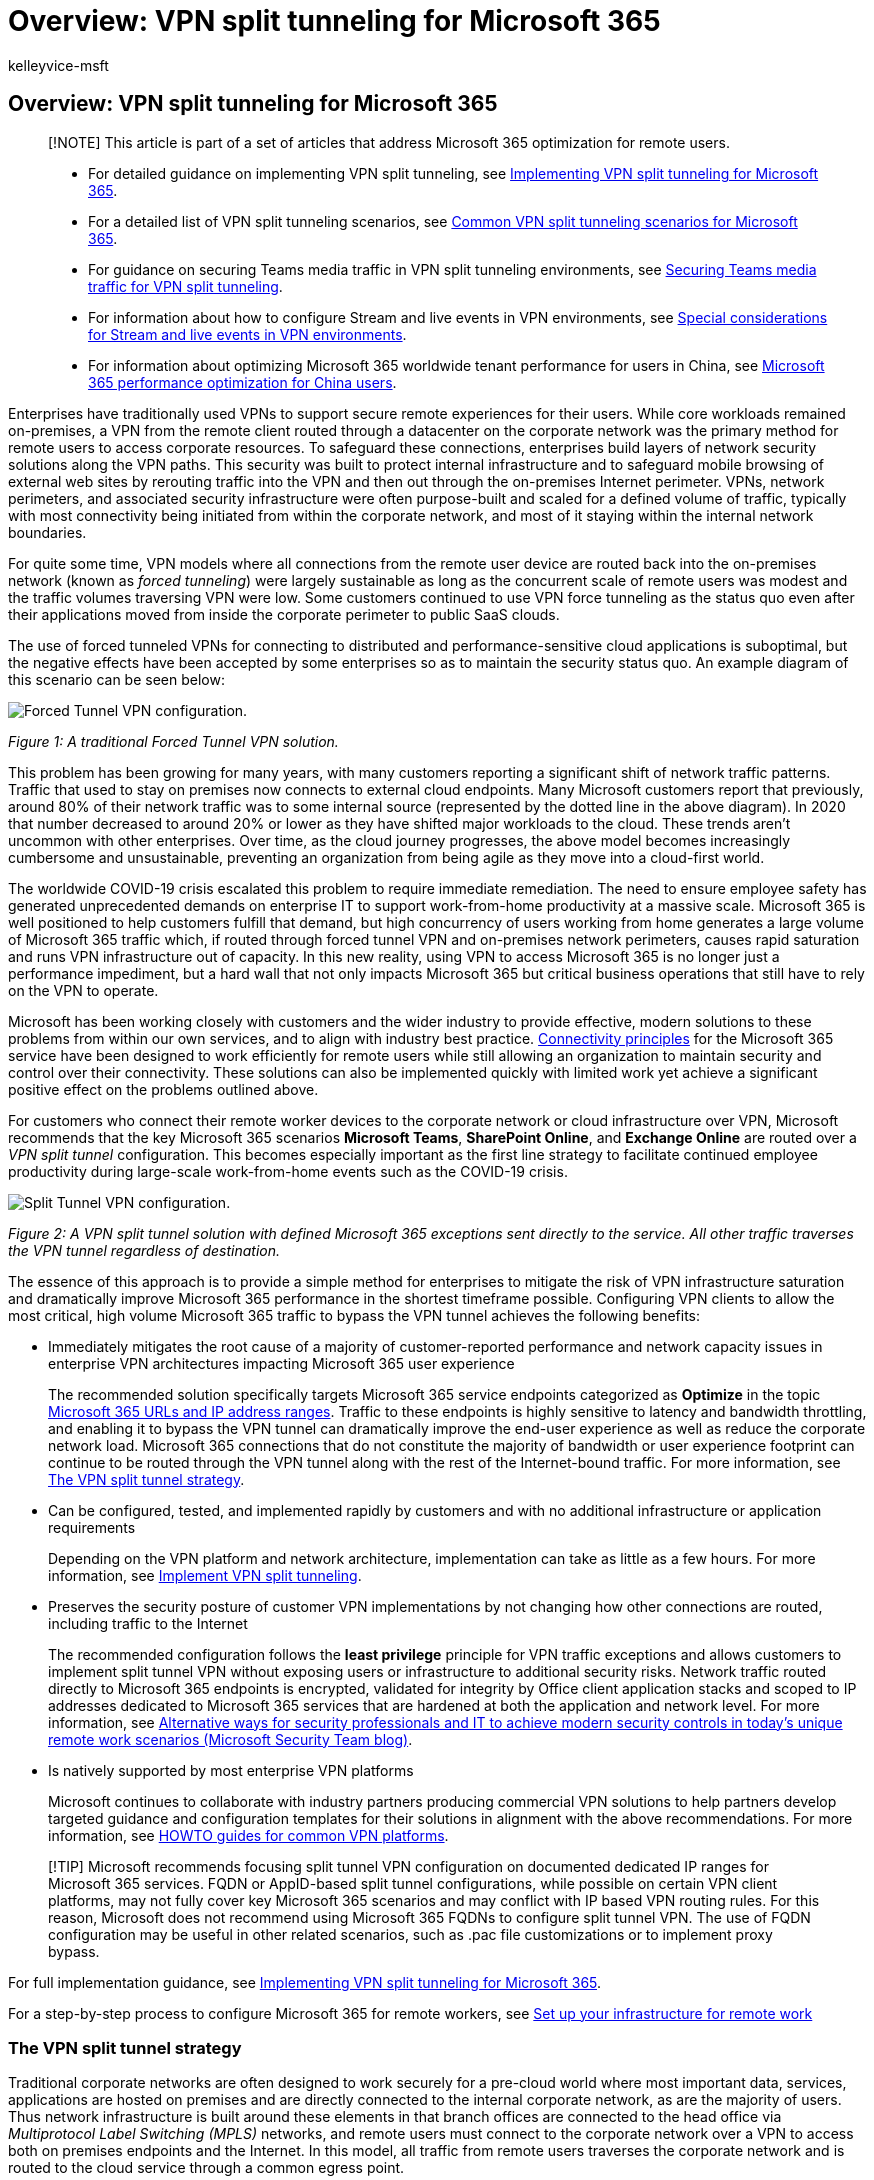 = Overview: VPN split tunneling for Microsoft 365
:audience: Admin
:author: kelleyvice-msft
:description: Overview of VPN split tunneling with Microsoft 365 to optimize connectivity for remote users.
:f1.keywords: ["NOCSH"]
:manager: scotv
:ms.author: kvice
:ms.collection: ["Ent_O365", "Strat_O365_Enterprise", "remotework", "m365initiative-coredeploy"]
:ms.date: 3/3/2022
:ms.localizationpriority: medium
:ms.service: microsoft-365-enterprise
:ms.topic: conceptual
:search.appverid: ["MET150"]

== Overview: VPN split tunneling for Microsoft 365

____
[!NOTE] This article is part of a set of articles that address Microsoft 365 optimization for remote users.
____

____
* For detailed guidance on implementing VPN split tunneling, see xref:microsoft-365-vpn-implement-split-tunnel.adoc[Implementing VPN split tunneling for Microsoft 365].
* For a detailed list of VPN split tunneling scenarios, see xref:microsoft-365-vpn-common-scenarios.adoc[Common VPN split tunneling scenarios for Microsoft 365].
* For guidance on securing Teams media traffic in VPN split tunneling environments, see xref:microsoft-365-vpn-securing-teams.adoc[Securing Teams media traffic for VPN split tunneling].
* For information about how to configure Stream and live events in VPN environments, see xref:microsoft-365-vpn-stream-and-live-events.adoc[Special considerations for Stream and live events in VPN environments].
* For information about optimizing Microsoft 365 worldwide tenant performance for users in China, see xref:microsoft-365-networking-china.adoc[Microsoft 365 performance optimization for China users].
____

Enterprises have traditionally used VPNs to support secure remote experiences for their users.
While core workloads remained on-premises, a VPN from the remote client routed through a datacenter on the corporate network was the primary method for remote users to access corporate resources.
To safeguard these connections, enterprises build layers of network security solutions along the VPN paths.
This security was built to protect internal infrastructure and to safeguard mobile browsing of external web sites by rerouting traffic into the VPN and then out through the on-premises Internet perimeter.
VPNs, network perimeters, and associated security infrastructure were often purpose-built and scaled for a defined volume of traffic, typically with most connectivity being initiated from within the corporate network, and most of it staying within the internal network boundaries.

For quite some time, VPN models where all connections from the remote user device are routed back into the on-premises network (known as _forced tunneling_) were largely sustainable as long as the concurrent scale of remote users was modest and the traffic volumes traversing VPN were low.
Some customers continued to use VPN force tunneling as the status quo even after their applications moved from inside the corporate perimeter to public SaaS clouds.

The use of forced tunneled VPNs for connecting to distributed and performance-sensitive cloud applications is suboptimal, but the negative effects have been accepted by some enterprises so as to maintain the security status quo.
An example diagram of this scenario can be seen below:

image::../media/vpn-split-tunneling/enterprise-network-traditional.png[Forced Tunnel VPN configuration.]

_Figure 1: A traditional Forced Tunnel VPN solution._

This problem has been growing for many years, with many customers reporting a significant shift of network traffic patterns.
Traffic that used to stay on premises now connects to external cloud endpoints.
Many Microsoft customers report that previously, around 80% of their network traffic was to some internal source (represented by the dotted line in the above diagram).
In 2020 that number decreased to around 20% or lower as they have shifted major workloads to the cloud.
These trends aren't uncommon with other enterprises.
Over time, as the cloud journey progresses, the above model becomes increasingly cumbersome and unsustainable, preventing an organization from being agile as they move into a cloud-first world.

The worldwide COVID-19 crisis escalated this problem to require immediate remediation.
The need to ensure employee safety has generated unprecedented demands on enterprise IT to support work-from-home productivity at a massive scale.
Microsoft 365 is well positioned to help customers fulfill that demand, but high concurrency of users working from home generates a large volume of Microsoft 365 traffic which, if routed through forced tunnel VPN and on-premises network perimeters, causes rapid saturation and runs VPN infrastructure out of capacity.
In this new reality, using VPN to access Microsoft 365 is no longer just a performance impediment, but a hard wall that not only impacts Microsoft 365 but critical business operations that still have to rely on the VPN to operate.

Microsoft has been working closely with customers and the wider industry to provide effective, modern solutions to these problems from within our own services, and to align with industry best practice.
xref:./microsoft-365-network-connectivity-principles.adoc[Connectivity principles] for the Microsoft 365 service have been designed to work efficiently for remote users while still allowing an organization to maintain security and control over their connectivity.
These solutions can also be implemented quickly with limited work yet achieve a significant positive effect on the problems outlined above.

For customers who connect their remote worker devices to the corporate network or cloud infrastructure over VPN, Microsoft recommends that the key Microsoft 365 scenarios *Microsoft Teams*, *SharePoint Online*, and *Exchange Online* are routed over a _VPN split tunnel_ configuration.
This becomes especially important as the first line strategy to facilitate continued employee productivity during large-scale work-from-home events such as the COVID-19 crisis.

image::../media/vpn-split-tunneling/vpn-model-2.png[Split Tunnel VPN configuration.]

_Figure 2: A VPN split tunnel solution with defined Microsoft 365 exceptions sent directly to the service.
All other traffic traverses the VPN tunnel regardless of destination._

The essence of this approach is to provide a simple method for enterprises to mitigate the risk of VPN infrastructure saturation and dramatically improve Microsoft 365 performance in the shortest timeframe possible.
Configuring VPN clients to allow the most critical, high volume Microsoft 365 traffic to bypass the VPN tunnel achieves the following benefits:

* Immediately mitigates the root cause of a majority of customer-reported performance and network capacity issues in enterprise VPN architectures impacting Microsoft 365 user experience
+
The recommended solution specifically targets Microsoft 365 service endpoints categorized as *Optimize* in the topic xref:./urls-and-ip-address-ranges.adoc[Microsoft 365 URLs and IP address ranges].
Traffic to these endpoints is highly sensitive to latency and bandwidth throttling, and enabling it to bypass the VPN tunnel can dramatically improve the end-user experience as well as reduce the corporate network load.
Microsoft 365 connections that do not constitute the majority of bandwidth or user experience footprint can continue to be routed through the VPN tunnel along with the rest of the Internet-bound traffic.
For more information, see <<the-vpn-split-tunnel-strategy,The VPN split tunnel strategy>>.

* Can be configured, tested, and implemented rapidly by customers and with no additional infrastructure or application requirements
+
Depending on the VPN platform and network architecture, implementation can take as little as a few hours.
For more information, see link:microsoft-365-vpn-implement-split-tunnel.md#implement-vpn-split-tunneling[Implement VPN split tunneling].

* Preserves the security posture of customer VPN implementations by not changing how other connections are routed, including traffic to the Internet
+
The recommended configuration follows the *least privilege* principle for VPN traffic exceptions and allows customers to implement split tunnel VPN without exposing users or infrastructure to additional security risks.
Network traffic routed directly to Microsoft 365 endpoints is encrypted, validated for integrity by Office client application stacks and scoped to IP addresses dedicated to Microsoft 365 services that are hardened at both the application and network level.
For more information, see https://www.microsoft.com/security/blog/2020/03/26/alternative-security-professionals-it-achieve-modern-security-controls-todays-unique-remote-work-scenarios/[Alternative ways for security professionals and IT to achieve modern security controls in today's unique remote work scenarios (Microsoft Security Team blog)].

* Is natively supported by most enterprise VPN platforms
+
Microsoft continues to collaborate with industry partners producing commercial VPN solutions to help partners develop targeted guidance and configuration templates for their solutions in alignment with the above recommendations.
For more information, see link:microsoft-365-vpn-implement-split-tunnel.md#howto-guides-for-common-vpn-platforms[HOWTO guides for common VPN platforms].

____
[!TIP] Microsoft recommends focusing split tunnel VPN configuration on documented dedicated IP ranges for Microsoft 365 services.
FQDN or AppID-based split tunnel configurations, while possible on certain VPN client platforms, may not fully cover key Microsoft 365 scenarios and may conflict with IP based VPN routing rules.
For this reason, Microsoft does not recommend using Microsoft 365 FQDNs to configure split tunnel VPN.
The use of FQDN configuration may be useful in other related scenarios, such as .pac file customizations or to implement proxy bypass.
____

For full implementation guidance, see xref:microsoft-365-vpn-implement-split-tunnel.adoc[Implementing VPN split tunneling for Microsoft 365].

For a step-by-step process to configure Microsoft 365 for remote workers, see xref:..\solutions\empower-people-to-work-remotely.adoc[Set up your infrastructure for remote work]

=== The VPN split tunnel strategy

Traditional corporate networks are often designed to work securely for a pre-cloud world where most important data, services, applications are hosted on premises and are directly connected to the internal corporate network, as are the majority of users.
Thus network infrastructure is built around these elements in that branch offices are connected to the head office via _Multiprotocol Label Switching (MPLS)_ networks, and remote users must connect to the corporate network over a VPN to access both on premises endpoints and the Internet.
In this model, all traffic from remote users traverses the corporate network and is routed to the cloud service through a common egress point.

image::../media/vpn-split-tunneling/vpn-model-1.png[Forced VPN configuration.]

_Figure 2: A common VPN solution for remote users where all traffic is forced back into the corporate network regardless of destination_

As organizations move data and applications to the cloud, this model has begun to become less effective as it quickly becomes cumbersome, expensive, and unscalable, significantly impacting network performance and efficiency of users and restricting the ability of the organization to adapt to changing needs.
Numerous Microsoft customers have reported that a few years ago 80% of network traffic was to an internal destination, but in 2020 80% plus of traffic connects to an external cloud-based resource.

The COVID-19 crisis has aggravated this problem to require immediate solutions for the vast majority of organizations.
Many customers have found that the forced VPN model is not scalable or performant enough for 100% remote work scenarios such as that which this crisis has necessitated.
Rapid solutions are required for these organizations to continue to operate efficiently.

For the Microsoft 365 service, Microsoft has designed the connectivity requirements for the service with this problem squarely in mind, where a focused, tightly controlled and relatively static set of service endpoints can be optimized very simply and quickly so as to deliver high performance for users accessing the service, and reducing the burden on the VPN infrastructure so it can be used by traffic that still requires it.

Microsoft 365 categorizes the required endpoints for Microsoft 365 into three categories: *Optimize*, *Allow*, and *Default*.
*Optimize* endpoints are our focus here and have the following characteristics:

* Are Microsoft owned and managed endpoints, hosted on Microsoft infrastructure
* Are dedicated to core Microsoft 365 workloads such as Exchange Online, SharePoint Online, Skype for Business Online, and Microsoft Teams
* Have IPs provided
* Low rate of change and are expected to remain small in number (currently 20 IP subnets)
* Are high volume and/or latency sensitive
* Are able to have required security elements provided in the service rather than inline on the network
* Account for around 70-80% of the volume of traffic to the Microsoft 365 service

This tightly scoped set of endpoints can be split out of the forced VPN tunnel and sent securely and directly to the Microsoft 365 service via the user's local interface.
This is known as *split tunneling*.

Security elements such as DLP, AV protection, authentication, and access control can all be delivered much more efficiently against these endpoints at different layers within the service.
As we also divert the bulk of the traffic volume away from the VPN solution, this frees the VPN capacity up for business critical traffic that still relies on it.
It also should remove the need in many cases to go through a lengthy and costly upgrade program to deal with this new way of operating.

image::../media/vpn-split-tunneling/vpn-split-tunnel-example.png[Split Tunnel VPN configuration details.]

_Figure 3: A VPN split tunnel solution with defined Microsoft 365 exceptions sent direct to the service.
All other traffic is forced back into the corporate network regardless of destination._

From a security perspective, Microsoft has an array of security features which can be used to provide similar, or even enhanced security than that delivered by inline inspection by on premises security stacks.
The Microsoft Security team's blog post https://www.microsoft.com/security/blog/2020/03/26/alternative-security-professionals-it-achieve-modern-security-controls-todays-unique-remote-work-scenarios/[Alternative ways for security professionals and IT to achieve modern security controls in today's unique remote work scenarios] has a clear summary of features available and you'll find more detailed guidance within this article.
You can also read about Microsoft's implementation of VPN split tunneling at https://www.microsoft.com/itshowcase/blog/running-on-vpn-how-microsoft-is-keeping-its-remote-workforce-connected/?elevate-lv[Running on VPN: How Microsoft is keeping its remote workforce connected].

In many cases, this implementation can be achieved in a matter of hours, allowing rapid resolution to one of the most pressing problems facing organizations as they rapidly shift to full scale remote working.
For VPN split tunnel implementation guidance, see xref:microsoft-365-vpn-implement-split-tunnel.adoc[Implementing VPN split tunneling for Microsoft 365].

=== FAQ

The Microsoft Security Team has published https://www.microsoft.com/security/blog/2020/03/26/alternative-security-professionals-it-achieve-modern-security-controls-todays-unique-remote-work-scenarios/[Alternative ways for security professionals and IT to achieve modern security controls in today's unique remote work scenarios], a blog post, that outlines key ways for security professionals and IT can achieve modern security controls in today's unique remote work scenarios.
In addition, below are some of the common customer questions and answers on this subject.

==== How do I stop users accessing other tenants I do not trust where they could exfiltrate data?

The answer is a link:/azure/active-directory/manage-apps/tenant-restrictions[feature called tenant restrictions].
Authentication traffic isn't high volume nor especially latency sensitive so can be sent through the VPN solution to the on-premises proxy where the feature is applied.
An allow list of trusted tenants is maintained here and if the client attempts to obtain a token to a tenant that isn't trusted, the proxy simply denies the request.
If the tenant is trusted, then a token is accessible if the user has the right credentials and rights.

So even though a user can make a TCP/UDP connection to the Optimize marked endpoints above, without a valid token to access the tenant in question, they simply cannot log in and access/move any data.

==== Does this model allow access to consumer services such as personal OneDrive accounts?

No, it does not, the Microsoft 365 endpoints aren't the same as the consumer services (Onedrive.live.com as an example) so the split tunnel won't allow a user to directly access consumer services.
Traffic to consumer endpoints will continue to use the VPN tunnel and existing policies will continue to apply.

==== How do I apply DLP and protect my sensitive data when the traffic no longer flows through my on-premises solution?

To help you prevent the accidental disclosure of sensitive information, Microsoft 365 has a rich set of xref:../compliance/information-protection.adoc[built-in tools].
You can use the built-in xref:../compliance/dlp-learn-about-dlp.adoc[DLP capabilities] of Teams and SharePoint to detect inappropriately stored or shared sensitive information.
If part of your remote work strategy involves a bring-your-own-device (BYOD) policy, you can use link:/azure/active-directory/conditional-access/app-based-conditional-access[app-based Conditional Access] to prevent sensitive data from being downloaded to users' personal devices

==== How do I evaluate and maintain control of the user's authentication when they are connecting directly?

In addition to the tenant restrictions feature noted in Q1, link:/azure/active-directory/conditional-access/overview[conditional access policies] can be applied to dynamically assess the risk of an authentication request and react appropriately.
Microsoft recommends the https://www.microsoft.com/security/zero-trust?rtc=1[Zero Trust model] is implemented over time and we can use Azure AD conditional access policies to maintain control in a mobile and cloud-first world.
Conditional access policies can be used to make a real-time decision on whether an authentication request is successful based on numerous factors such as:

* Device, is the device known/trusted/Domain joined?
* IP -- is the authentication request coming from a known corporate IP address?
Or from a country we do not trust?
* Application -- Is the user authorized to use this application?

We can then trigger policy such as approve, trigger MFA or block authentication based on these policies.

==== How do I protect against viruses and malware?

Again, Microsoft 365 provides protection for the Optimize marked endpoints in various layers in the service itself, link:/office365/Enterprise/office-365-malware-and-ransomware-protection[outlined in this document].
As noted, It's vastly more efficient to provide these security elements in the service itself rather than try to do it in line with devices that may not fully understand the protocols/traffic.
By default, SharePoint Online xref:../security/office-365-security/virus-detection-in-spo.adoc[automatically scans file uploads] for known malware

For the Exchange endpoints listed above, link:/office365/servicedescriptions/exchange-online-protection-service-description/exchange-online-protection-service-description[Exchange Online Protection] and link:/office365/servicedescriptions/office-365-advanced-threat-protection-service-description[Microsoft Defender for Microsoft 365] do an excellent job of providing security of the traffic to the service.

==== Can I send more than just the Optimize traffic direct?

Priority should be given to the *Optimize* marked endpoints as these will give maximum benefit for a low level of work.
However, if you wish, the Allow marked endpoints are required for the service to work and have IP addresses provided for the endpoints that can be used if necessary.

There are also various vendors who offer cloud-based proxy/security solutions called _secure web gateways_ which provide central security, control, and corporate policy application for general web browsing.
These solutions can work well in a cloud-first world, if highly available, performant, and provisioned close to your users by allowing secure Internet access to be delivered from a cloud-based location close to the user.
This removes the need for a hairpin through the VPN/corporate network for general browsing traffic, while still allowing central security control.

Even with these solutions in place however, Microsoft still strongly recommends that Optimize marked Microsoft 365 traffic is sent direct to the service.

For guidance on allowing direct access to an Azure Virtual Network, see link:/azure/vpn-gateway/work-remotely-support[Remote work using Azure VPN Gateway Point-to-site].

==== Why is port 80 required? Is traffic sent in the clear?

Port 80 is only used for things like redirect to a port 443 session, no customer data is sent or is accessible over port 80.
xref:../compliance/encryption.adoc[Encryption] outlines encryption for data in transit and at rest for Microsoft 365, and link:/microsoftteams/microsoft-teams-online-call-flows#types-of-traffic[Types of traffic] outlines how we use SRTP to protect Teams media traffic.

==== Does this advice apply to users in China using a worldwide instance of Microsoft 365?

*No*, it does not.
The one caveat to the above advice is users in the PRC who are connecting to a worldwide instance of Microsoft 365.
Due to the common occurrence of cross border network congestion in the region, direct Internet egress performance can be variable.
Most customers in the region operate using a VPN to bring the traffic into the corporate network and utilize their authorized MPLS circuit or similar to egress outside the country via an optimized path.
This is outlined further in the article xref:microsoft-365-networking-china.adoc[Microsoft 365 performance optimization for China users].

==== Does split-tunnel configuration work for Teams running in a browser?

Yes, with caveats.
Most Teams functionality is supported in the browsers listed in link:/microsoftteams/get-clients#web-client[Get clients for Microsoft Teams].

In addition, Microsoft Edge *96 and above* supports VPN split tunneling for peer-to-peer traffic by enabling the Edge link:/deployedge/microsoft-edge-policies#webrtcrespectosroutingtableenabled[WebRtcRespectOsRoutingTableEnabled] policy.
At this time, other browsers may not support VPN split tunneling for peer-to-peer traffic.

=== Related articles

xref:microsoft-365-vpn-implement-split-tunnel.adoc[Implementing VPN split tunneling for Microsoft 365]

xref:microsoft-365-vpn-common-scenarios.adoc[Common VPN split tunneling scenarios for Microsoft 365]

xref:microsoft-365-vpn-securing-teams.adoc[Securing Teams media traffic for VPN split tunneling]

xref:microsoft-365-vpn-stream-and-live-events.adoc[Special considerations for Stream and live events in VPN environments]

xref:microsoft-365-networking-china.adoc[Microsoft 365 performance optimization for China users]

xref:microsoft-365-network-connectivity-principles.adoc[Microsoft 365 Network Connectivity Principles]

xref:assessing-network-connectivity.adoc[Assessing Microsoft 365 network connectivity]

xref:network-planning-and-performance.adoc[Microsoft 365 network and performance tuning]

https://www.microsoft.com/security/blog/2020/03/26/alternative-security-professionals-it-achieve-modern-security-controls-todays-unique-remote-work-scenarios/[Alternative ways for security professionals and IT to achieve modern security controls in today's unique remote work scenarios (Microsoft Security Team blog)]

https://www.microsoft.com/itshowcase/enhancing-remote-access-in-windows-10-with-an-automatic-vpn-profile[Enhancing VPN performance at Microsoft: using Windows 10 VPN profiles to allow auto-on connections]

https://www.microsoft.com/itshowcase/blog/running-on-vpn-how-microsoft-is-keeping-its-remote-workforce-connected/?elevate-lv[Running on VPN: How Microsoft is keeping its remote workforce connected]

link:/azure/networking/microsoft-global-network[Microsoft global network]
